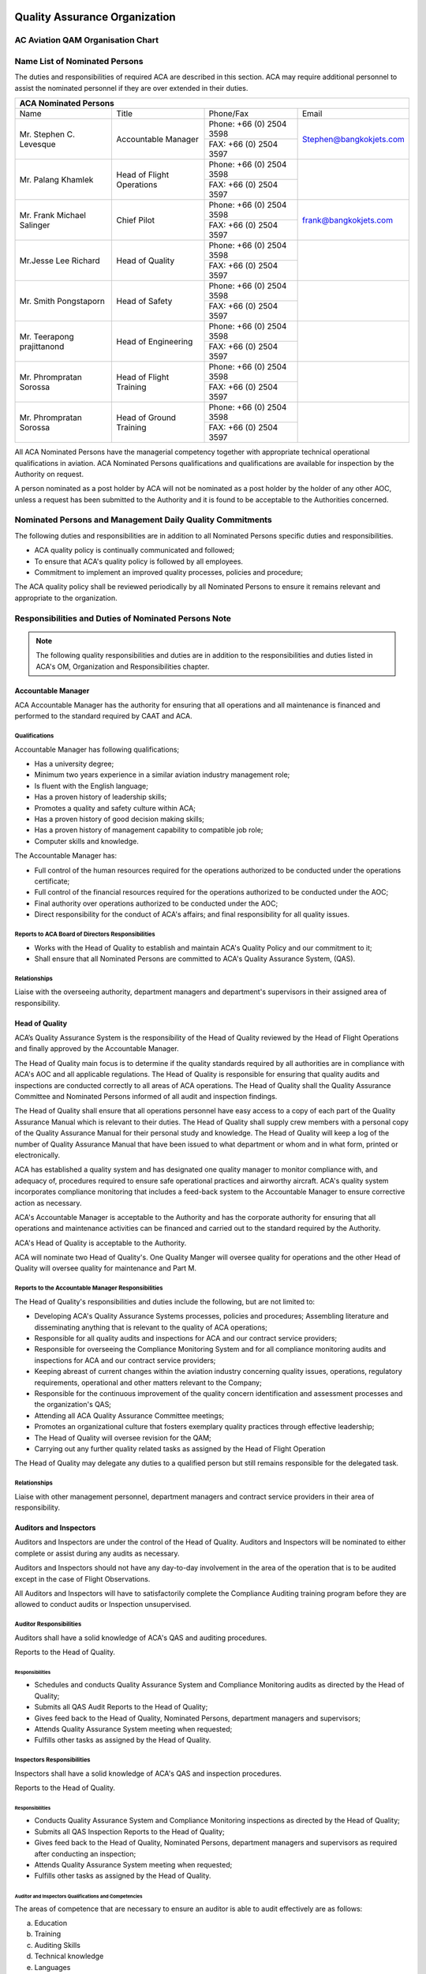 .. image:: /images/AC_Aviation_Logo.jpg
           :scale: 100 %
           :alt: AC Aviation Logo
           :align: center

==============================
Quality Assurance Organization
==============================

AC Aviation QAM Organisation Chart
==================================

.. image:: /images/QAM/QAM_Organization_Chart.jpg
           :scale: 50%
           :alt: QAM Quality Assurance Organization Chart
           :align: center

Name List of Nominated Persons
==============================

The duties and responsibilities of required ACA are described in this
section. ACA may require additional personnel to assist the nominated
personnel if they are over extended in their duties.

+--------------------------------------------------------------+
|                  **ACA Nominated Persons**                   |
+===============+===========+==========+=======================+
|     Name      |   Title   |Phone/Fax |Email                  |
+---------------+-----------+----------+-----------------------+
|Mr. Stephen    |Accountable|Phone: +66|                       |
|C. Levesque    |Manager    |(0) 2504  |Stephen@bangkokjets.com|
|               |           |3598      |                       |
|               |           +----------+                       |
|               |           |FAX: +66  |                       |
|               |           |(0) 2504  |                       |
|               |           |3597      |                       |
+---------------+-----------+----------+-----------------------+
|Mr. Palang     |Head of    |Phone: +66|                       |
|Khamlek        |Flight     |(0) 2504  |                       |
|               |Operations |3598      |                       |
|               |           +----------+                       |
|               |           |FAX: +66  |                       |
|               |           |(0) 2504  |                       |
|               |           |3597      |                       |
+---------------+-----------+----------+-----------------------+
|Mr. Frank      |Chief Pilot|Phone: +66|                       |
|Michael        |           |(0) 2504  |frank@bangkokjets.com  |
|Salinger       |           |3598      |                       |
|               |           +----------+                       |
|               |           |FAX: +66  |                       |
|               |           |(0) 2504  |                       |
|               |           |3597      |                       |
+---------------+-----------+----------+-----------------------+
|Mr.Jesse       |Head of    |Phone: +66|                       |
|Lee Richard    |Quality    |(0) 2504  |                       |
|               |           |3598      |                       |
|               |           +----------+                       |
|               |           |FAX: +66  |                       |
|               |           |(0) 2504  |                       |
|               |           |3597      |                       |
+---------------+-----------+----------+-----------------------+
|Mr. Smith      |Head of    |Phone: +66|                       |
|Pongstaporn    |Safety     |(0) 2504  |                       |
|               |           |3598      |                       |
|               |           +----------+                       |
|               |           |FAX: +66  |                       |
|               |           |(0) 2504  |                       |
|               |           |3597      |                       |
+---------------+-----------+----------+-----------------------+
|Mr. Teerapong  |Head of    |Phone: +66|                       |
|prajittanond   |Engineering|(0) 2504  |                       |
|               |           |3598      |                       |
|               |           +----------+                       |
|               |           |FAX: +66  |                       |
|               |           |(0) 2504  |                       |
|               |           |3597      |                       |
+---------------+-----------+----------+-----------------------+
|Mr. Phrompratan|Head of    |Phone: +66|                       |
|Sorossa        |Flight     |(0) 2504  |                       |
|               |Training   |3598      |                       |
|               |           +----------+                       |
|               |           |FAX: +66  |                       |
|               |           |(0) 2504  |                       |
|               |           |3597      |                       |
+---------------+-----------+----------+-----------------------+
|Mr. Phrompratan|Head of    |Phone: +66|                       |
|Sorossa        |Ground     |(0) 2504  |                       |
|               |Training   |3598      |                       |
|               |           +----------+                       |
|               |           |FAX: +66  |                       |
|               |           |(0) 2504  |                       |
|               |           |3597      |                       |
+---------------+-----------+----------+-----------------------+

All ACA Nominated Persons have the managerial competency together with
appropriate technical operational qualifications in aviation. ACA
Nominated Persons qualifications and qualifications are available for
inspection by the Authority on request.

A person nominated as a post holder by ACA will not be nominated as a
post holder by the holder of any other AOC, unless a request has been
submitted to the Authority and it is found to be acceptable to the
Authorities concerned.

Nominated Persons and Management Daily Quality Commitments
==========================================================

The following duties and responsibilities are in addition to all
Nominated Persons specific duties and responsibilities.

* ACA quality policy is continually communicated and followed;
* To ensure that ACA's quality policy is followed by all employees.
* Commitment to implement an improved quality processes, policies and
  procedure;

The ACA quality policy shall be reviewed periodically by all Nominated
Persons to ensure it remains relevant and appropriate to the
organization.

Responsibilities and Duties of Nominated Persons Note
=====================================================

.. Note:: The following quality responsibilities and duties are in
          addition to the responsibilities and duties listed in ACA's
          OM, Organization and Responsibilities chapter.

Accountable Manager
-------------------

ACA Accountable Manager has the authority for ensuring that all
operations and all maintenance is financed and performed to the
standard required by CAAT and ACA.

Qualifications
~~~~~~~~~~~~~~

Accountable Manager has following qualifications;

* Has a university degree;
* Minimum two years experience in a similar aviation industry management role;
* Is fluent with the English language;
* Has a proven history of leadership skills;
* Promotes a quality and safety culture within ACA;
* Has a proven history of good decision making skills;
* Has a proven history of management capability to compatible job role;
* Computer skills and knowledge.

The Accountable Manager has:

* Full control of the human resources required for the operations
  authorized to be conducted under the operations certificate;
* Full control of the financial resources required for the operations
  authorized to be conducted under the AOC;
* Final authority over operations authorized to be conducted under the AOC;
* Direct responsibility for the conduct of ACA's affairs; and final
  responsibility for all quality issues.

Reports to ACA Board of Directors Responsibilities
~~~~~~~~~~~~~~~~~~~~~~~~~~~~~~~~~~~~~~~~~~~~~~~~~~

* Works with the Head of Quality to establish and maintain ACA's Quality
  Policy and our commitment to it;
* Shall ensure that all Nominated Persons are committed to ACA's Quality
  Assurance System, (QAS).

Relationships
~~~~~~~~~~~~~

Liaise with the overseeing authority, department managers and
department's supervisors in their assigned area of responsibility.

Head of Quality
---------------

ACA’s Quality Assurance System is the responsibility of the Head of
Quality reviewed by the Head of Flight Operations and finally approved
by the Accountable Manager.

The Head of Quality main focus is to determine if the quality
standards required by all authorities are in compliance with ACA's AOC
and all applicable regulations.  The Head of Quality is responsible
for ensuring that quality audits and inspections are conducted
correctly to all areas of ACA operations. The Head of Quality shall
the Quality Assurance Committee and Nominated Persons informed of all
audit and inspection findings.

The Head of Quality shall ensure that all operations personnel have
easy access to a copy of each part of the Quality Assurance Manual
which is relevant to their duties. The Head of Quality shall supply
crew members with a personal copy of the Quality Assurance Manual for
their personal study and knowledge. The Head of Quality will keep a
log of the number of Quality Assurance Manual that have been issued to
what department or whom and in what form, printed or electronically.

ACA has established a quality system and has designated one quality
manager to monitor compliance with, and adequacy of, procedures
required to ensure safe operational practices and airworthy
aircraft. ACA's quality system incorporates compliance monitoring that
includes a feed-back system to the Accountable Manager to ensure
corrective action as necessary.

ACA's Accountable Manager is acceptable to the Authority and has the
corporate authority for ensuring that all operations and maintenance
activities can be financed and carried out to the standard required by
the Authority.

ACA's Head of Quality is acceptable to the Authority.

ACA will nominate two Head of Quality's. One Quality Manger will
oversee quality for operations and the other Head of Quality will
oversee quality for maintenance and Part M.

Reports to the Accountable Manager Responsibilities
~~~~~~~~~~~~~~~~~~~~~~~~~~~~~~~~~~~~~~~~~~~~~~~~~~~

The Head of Quality's responsibilities and duties include the
following, but are not limited to:

* Developing ACA's Quality Assurance Systems processes, policies and
  procedures; Assembling literature and disseminating anything that is
  relevant to the quality of ACA operations;
* Responsible for all quality audits and inspections for ACA and our
  contract service providers;
* Responsible for overseeing the Compliance Monitoring System and for
  all compliance monitoring audits and inspections for ACA and our
  contract service providers;
* Keeping abreast of current changes within the aviation industry
  concerning quality issues, operations, regulatory requirements,
  operational and other matters relevant to the Company;
* Responsible for the continuous improvement of the quality concern
  identification and assessment processes and the organization's QAS;
* Attending all ACA Quality Assurance Committee meetings;
* Promotes an organizational culture that fosters exemplary quality
  practices through effective leadership;
* The Head of Quality will oversee revision for the QAM;
* Carrying out any further quality related tasks as assigned by the Head
  of Flight Operation

The Head of Quality may delegate any duties to a qualified person but
still remains responsible for the delegated task.

Relationships
~~~~~~~~~~~~~

Liaise with other management personnel, department managers and
contract service providers in their area of responsibility.

Auditors and Inspectors
-----------------------

Auditors and Inspectors are under the control of the Head of
Quality. Auditors and Inspectors will be nominated to either complete
or assist during any audits as necessary.

Auditors and Inspectors should not have any day-to-day involvement in
the area of the operation that is to be audited except in the case of
Flight Observations.

All Auditors and Inspectors will have to satisfactorily complete the
Compliance Auditing training program before they are allowed to
conduct audits or Inspection unsupervised.

Auditor Responsibilities
~~~~~~~~~~~~~~~~~~~~~~~~

Auditors shall have a solid knowledge of ACA's QAS and auditing procedures.

Reports to the Head of Quality.

Responsibilities
++++++++++++++++

* Schedules and conducts Quality Assurance System and Compliance
  Monitoring audits as directed by the Head of Quality;
* Submits all QAS Audit Reports to the Head of Quality;
* Gives feed back to the Head of Quality, Nominated Persons, department
  managers and supervisors;
* Attends Quality Assurance System meeting when requested;
* Fulfills other tasks as assigned by the Head of Quality.

Inspectors Responsibilities
~~~~~~~~~~~~~~~~~~~~~~~~~~~

Inspectors shall have a solid knowledge of ACA's QAS and inspection procedures.

Reports to the Head of Quality.

Responsibilities
++++++++++++++++

* Conducts Quality Assurance System and Compliance Monitoring
  inspections as directed by the Head of Quality;
* Submits all QAS Inspection Reports to the Head of Quality;
* Gives feed back to the Head of Quality, Nominated Persons, department
  managers and supervisors as required after conducting an inspection;
* Attends Quality Assurance System meeting when requested;
* Fulfills other tasks as assigned by the Head of Quality.

Auditor and Inspectors Qualifications and Competencies
++++++++++++++++++++++++++++++++++++++++++++++++++++++

The areas of competence that are necessary to ensure an auditor is
able to audit effectively are as follows:

a) Education
b) Training
c) Auditing Skills
d) Technical knowledge
e) Languages
f) Working experience
g) Auditing experience
h) Human factors

Education
+++++++++

All Auditors and Inspectors shall have completed at least secondary
technical education degree.

Working Experience
++++++++++++++++++

All Auditors and Inspectors in ACA shall have at least one year of
working experience from area of audit and/or inspection or at least
one working experience in quality department. This is to ensure and
maintain an appropriate level of current audit experience. All
Auditors and Inspectors shall conduct at least 1 Audit or Inspection
per year.

Auditing and Inspection Skills
++++++++++++++++++++++++++++++

These are skills that are directly concerned with the special
requirements of data collection, the evaluation of the data and its
reduction to information. These also include the analysis of that
information and its assembly into proper report form for the
completion of audit requirements as specified. Skills required are:

a) Examining
b) Searching
c) Listening
d) Questioning
e) Adjusting questions with regard to answers obtained
f) Flexibility
g) Reaction to the content, tone and implication of answers received
h) Questions-clear and unambiguous
i) Technical understanding
j) Sensitivity to areas of examination
k) Determining which areas require extra probing and which can be
   quickly accepted
l) Evaluation-Allowing the attuned Auditor and Inspectors to pick out
   the answers of areas of examination that will need further
   investigation to lead to useful findings and results
m) Reporting
n) Attentive

Technical Knowledge
+++++++++++++++++++

All Auditors and Inspectors have particular technical knowledge and
received appropriate training. Details of individuals technical
knowledge is held on their personal record, however the Head of
Quality maintains a separate set of records relative to their audit
performance.

In particular areas of the audit some Auditor and Inspectors who have
no technical knowledge, but with some working experience and education
in other fields (e.g. lawyers, economists, etc.) could be included
into the audit team.

Human Factors
+++++++++++++

All Auditors and Inspectors shall possess the following positive human
qualities:

a) Confident
b) Tactful
c) Personable
d) Inquisitive
e) Good listener
f) Versatile
g) Constructive
h) Objective
i) Resilient
j) Analytical
k) Familiar with Quality Assurance System
l) Professionalism
m) Integrity

All Auditors and Inspectors should not possess any of the following
negative human qualities:

a) Poor preparation and planning
b) Too rigid
c) Forms opinions and jumps to conclusions
d) Subjective than objective
e) Argues rather than reports facts
f) Poor at communications
g) Easily influenced
h) Non professional approach
i) Poor time keeping
j) Lazy and mostly stays in the office
k) Afraid of passing unpopular judgments

All Auditors and Inspectors are to recognize that many aspects of
auditing will include confidential information, therefore they are to
ensure they do not communicate such information to any other person,
except the accompanying Auditor and Inspectors and Lead Auditor and
Inspectors if appropriate.

Auditors and Inspectors Training Program
++++++++++++++++++++++++++++++++++++++++

.. Note:: See Auditors and Inspectors Training Program located in
          section 19 of this QAM for specific training modules,
          subjects and training hours.

Auditors and Inspectors Records
+++++++++++++++++++++++++++++++

The Head of Quality keeps records of all audits or inspections
completed, copies with which Auditor and Inspectors was involved, and
which Auditor and Inspectors performed lead audit role.

The records will be used to help appraise the Auditors and Inspectors’
effectiveness and performance.

Appraisal of ACA Auditors and Inspectors
++++++++++++++++++++++++++++++++++++++++

Each Auditor and Inspector will receive a yearly performance appraisal
that will assess their performance. Generating the performance
appraisal is the responsibility of the Head of Quality.

Appraisal Matrix Criteria
+++++++++++++++++++++++++

When appraising Auditor and Inspectors, the Head of Quality will
consider the appraisal topics listed in the table below.

===== =========================================================================================================== ========== ==========
Item  Appraisal Topics                                                                                            Auditor    Inspector
===== =========================================================================================================== ========== ==========
1     Knowledge of Auditing Techniques: Planning, Conducting and Reporting                                        x          x
2     Knowledge of Human Factors, Human Performance and Limitations                                               x          x
3     Knowledge of Logistics Processes                                                                            --          --
4     Knowledge of Organization Capabilities, Privileges and Limitations                                          x          x
5     Knowledge of CAAT requirements all relevant Parts and Subparts                                              x          x
6     Knowledge of the Organization Exposition and Procedures                                                     x          x
7     Knowledge of Occurrence Reporting System and Understanding of the Importance of Reporting Occurrences       x          x
8     Knowledge of Quality Assurance System linked to ACA’s Working Environment and Operations                    x          x
9     Knowledge on Quality Assurance System Compliance Monitoring when Relevant                                   x          x
10    Knowledge on Aircraft Operated by ACA                                                                       x          x
11    Understanding of Professional Integrity, Behavior and Attitude Towards Quality	                          x          x
12    Understanding of conditions for ensuring continuing airworthiness of aircraft	                          x          x
13    Understanding of their own human performance and limitations                                                x          x
14    Understanding of personnel company authorizations and limitations                                           x          x
15    Ability to consider human performance and limitations                                                       x          x
16    Ability to promote the safety and safety policy                                                             x          x
17    Ability to use information systems                                                                          x          x
18    Adequate communication and literacy skills                                                                  x          x
19    Analytical and proven auditing skills (for example, objectivity, fairness, open-mindedness, determination)  x          x
20    Maintenance error investigation skills                                                                      x          x
21    Resources management and production planning skills                                                         x          x
22    Teamwork, decision-making and leadership skills                                                             x          x
===== =========================================================================================================== ========== ==========

.. Note:: The list of assessment is not exhaustive, and is subject of
          continually improvement and revision.
